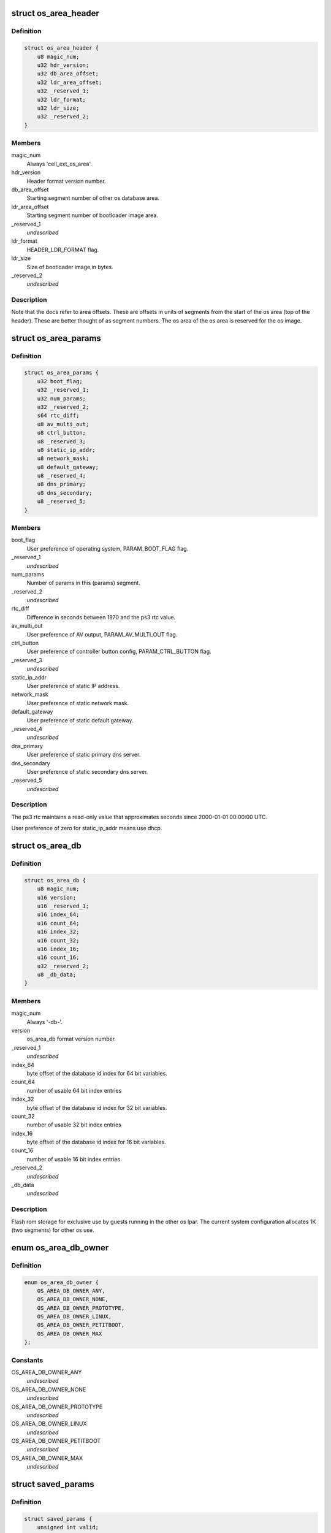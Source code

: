 .. -*- coding: utf-8; mode: rst -*-
.. src-file: arch/powerpc/platforms/ps3/os-area.c

.. _`os_area_header`:

struct os_area_header
=====================

.. c:type:: struct os_area_header

    os area header segment.

.. _`os_area_header.definition`:

Definition
----------

.. code-block:: c

    struct os_area_header {
        u8 magic_num;
        u32 hdr_version;
        u32 db_area_offset;
        u32 ldr_area_offset;
        u32 _reserved_1;
        u32 ldr_format;
        u32 ldr_size;
        u32 _reserved_2;
    }

.. _`os_area_header.members`:

Members
-------

magic_num
    Always 'cell_ext_os_area'.

hdr_version
    Header format version number.

db_area_offset
    Starting segment number of other os database area.

ldr_area_offset
    Starting segment number of bootloader image area.

_reserved_1
    *undescribed*

ldr_format
    HEADER_LDR_FORMAT flag.

ldr_size
    Size of bootloader image in bytes.

_reserved_2
    *undescribed*

.. _`os_area_header.description`:

Description
-----------

Note that the docs refer to area offsets.  These are offsets in units of
segments from the start of the os area (top of the header).  These are
better thought of as segment numbers.  The os area of the os area is
reserved for the os image.

.. _`os_area_params`:

struct os_area_params
=====================

.. c:type:: struct os_area_params

    os area params segment.

.. _`os_area_params.definition`:

Definition
----------

.. code-block:: c

    struct os_area_params {
        u32 boot_flag;
        u32 _reserved_1;
        u32 num_params;
        u32 _reserved_2;
        s64 rtc_diff;
        u8 av_multi_out;
        u8 ctrl_button;
        u8 _reserved_3;
        u8 static_ip_addr;
        u8 network_mask;
        u8 default_gateway;
        u8 _reserved_4;
        u8 dns_primary;
        u8 dns_secondary;
        u8 _reserved_5;
    }

.. _`os_area_params.members`:

Members
-------

boot_flag
    User preference of operating system, PARAM_BOOT_FLAG flag.

_reserved_1
    *undescribed*

num_params
    Number of params in this (params) segment.

_reserved_2
    *undescribed*

rtc_diff
    Difference in seconds between 1970 and the ps3 rtc value.

av_multi_out
    User preference of AV output, PARAM_AV_MULTI_OUT flag.

ctrl_button
    User preference of controller button config, PARAM_CTRL_BUTTON
    flag.

_reserved_3
    *undescribed*

static_ip_addr
    User preference of static IP address.

network_mask
    User preference of static network mask.

default_gateway
    User preference of static default gateway.

_reserved_4
    *undescribed*

dns_primary
    User preference of static primary dns server.

dns_secondary
    User preference of static secondary dns server.

_reserved_5
    *undescribed*

.. _`os_area_params.description`:

Description
-----------

The ps3 rtc maintains a read-only value that approximates seconds since
2000-01-01 00:00:00 UTC.

User preference of zero for static_ip_addr means use dhcp.

.. _`os_area_db`:

struct os_area_db
=================

.. c:type:: struct os_area_db

    Shared flash memory database.

.. _`os_area_db.definition`:

Definition
----------

.. code-block:: c

    struct os_area_db {
        u8 magic_num;
        u16 version;
        u16 _reserved_1;
        u16 index_64;
        u16 count_64;
        u16 index_32;
        u16 count_32;
        u16 index_16;
        u16 count_16;
        u32 _reserved_2;
        u8 _db_data;
    }

.. _`os_area_db.members`:

Members
-------

magic_num
    Always '-db-'.

version
    os_area_db format version number.

_reserved_1
    *undescribed*

index_64
    byte offset of the database id index for 64 bit variables.

count_64
    number of usable 64 bit index entries

index_32
    byte offset of the database id index for 32 bit variables.

count_32
    number of usable 32 bit index entries

index_16
    byte offset of the database id index for 16 bit variables.

count_16
    number of usable 16 bit index entries

_reserved_2
    *undescribed*

_db_data
    *undescribed*

.. _`os_area_db.description`:

Description
-----------

Flash rom storage for exclusive use by guests running in the other os lpar.
The current system configuration allocates 1K (two segments) for other os
use.

.. _`os_area_db_owner`:

enum os_area_db_owner
=====================

.. c:type:: enum os_area_db_owner

    Data owners.

.. _`os_area_db_owner.definition`:

Definition
----------

.. code-block:: c

    enum os_area_db_owner {
        OS_AREA_DB_OWNER_ANY,
        OS_AREA_DB_OWNER_NONE,
        OS_AREA_DB_OWNER_PROTOTYPE,
        OS_AREA_DB_OWNER_LINUX,
        OS_AREA_DB_OWNER_PETITBOOT,
        OS_AREA_DB_OWNER_MAX
    };

.. _`os_area_db_owner.constants`:

Constants
---------

OS_AREA_DB_OWNER_ANY
    *undescribed*

OS_AREA_DB_OWNER_NONE
    *undescribed*

OS_AREA_DB_OWNER_PROTOTYPE
    *undescribed*

OS_AREA_DB_OWNER_LINUX
    *undescribed*

OS_AREA_DB_OWNER_PETITBOOT
    *undescribed*

OS_AREA_DB_OWNER_MAX
    *undescribed*

.. _`saved_params`:

struct saved_params
===================

.. c:type:: struct saved_params

    Static working copies of data from the PS3 'os area'.

.. _`saved_params.definition`:

Definition
----------

.. code-block:: c

    struct saved_params {
        unsigned int valid;
        s64 rtc_diff;
        unsigned int av_multi_out;
    }

.. _`saved_params.members`:

Members
-------

valid
    *undescribed*

rtc_diff
    *undescribed*

av_multi_out
    *undescribed*

.. _`saved_params.the-order-of-preference-we-use-for-the-rtc_diff-source`:

The order of preference we use for the rtc_diff source
------------------------------------------------------

1) The database value.
2) The game os value.
3) The number of seconds from 1970 to 2000.

.. _`os_area_set_property`:

os_area_set_property
====================

.. c:function:: void os_area_set_property(struct device_node *node, struct property *prop)

    Add or overwrite a saved_params value to the device tree.

    :param struct device_node \*node:
        *undescribed*

    :param struct property \*prop:
        *undescribed*

.. _`os_area_set_property.description`:

Description
-----------

Overwrites an existing property.

.. _`os_area_get_property`:

os_area_get_property
====================

.. c:function:: void os_area_get_property(struct device_node *node, struct property *prop)

    Get a saved_params value from the device tree.

    :param struct device_node \*node:
        *undescribed*

    :param struct property \*prop:
        *undescribed*

.. _`db_for_each_64`:

db_for_each_64
==============

.. c:function:: int db_for_each_64(const struct os_area_db *db, const struct os_area_db_id *match_id, struct db_iterator *i)

    Iterator for 64 bit entries.

    :param const struct os_area_db \*db:
        *undescribed*

    :param const struct os_area_db_id \*match_id:
        *undescribed*

    :param struct db_iterator \*i:
        *undescribed*

.. _`db_for_each_64.description`:

Description
-----------

A NULL value for id can be used to match all entries.
OS_AREA_DB_OWNER_ANY and OS_AREA_DB_KEY_ANY can be used to match all.

.. _`update_flash_db`:

update_flash_db
===============

.. c:function:: int update_flash_db( void)

    Helper for os_area_queue_work_handler.

    :param  void:
        no arguments

.. _`os_area_queue_work_handler`:

os_area_queue_work_handler
==========================

.. c:function:: void os_area_queue_work_handler(struct work_struct *work)

    Asynchronous write handler.

    :param struct work_struct \*work:
        *undescribed*

.. _`os_area_queue_work_handler.description`:

Description
-----------

An asynchronous write for flash memory and the device tree.  Do not
call directly, use \ :c:func:`os_area_queue_work`\ .

.. _`ps3_os_area_save_params`:

ps3_os_area_save_params
=======================

.. c:function:: void ps3_os_area_save_params( void)

    Copy data from os area mirror to \ ``saved_params``\ .

    :param  void:
        no arguments

.. _`ps3_os_area_save_params.description`:

Description
-----------

For the convenience of the guest the HV makes a copy of the os area in
flash to a high address in the boot memory region and then puts that RAM
address and the byte count into the repository for retrieval by the guest.
We copy the data we want into a static variable and allow the memory setup
by the HV to be claimed by the memblock manager.

The os area mirror will not be available to a second stage kernel, and
the header verify will fail.  In this case, the saved_params values will
be set from flash memory or the passed in device tree in \ :c:func:`ps3_os_area_init`\ .

.. _`ps3_os_area_init`:

ps3_os_area_init
================

.. c:function:: void ps3_os_area_init( void)

    Setup os area device tree properties as needed.

    :param  void:
        no arguments

.. _`ps3_os_area_get_rtc_diff`:

ps3_os_area_get_rtc_diff
========================

.. c:function:: u64 ps3_os_area_get_rtc_diff( void)

    Returns the rtc diff value.

    :param  void:
        no arguments

.. _`ps3_os_area_set_rtc_diff`:

ps3_os_area_set_rtc_diff
========================

.. c:function:: void ps3_os_area_set_rtc_diff(u64 rtc_diff)

    Set the rtc diff value.

    :param u64 rtc_diff:
        *undescribed*

.. _`ps3_os_area_set_rtc_diff.description`:

Description
-----------

An asynchronous write is needed to support writing updates from
the timer interrupt context.

.. _`ps3_os_area_get_av_multi_out`:

ps3_os_area_get_av_multi_out
============================

.. c:function:: enum ps3_param_av_multi_out ps3_os_area_get_av_multi_out( void)

    Returns the default video mode.

    :param  void:
        no arguments

.. This file was automatic generated / don't edit.

